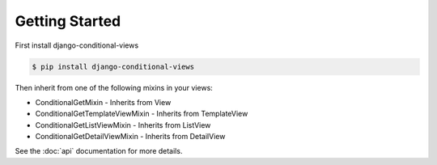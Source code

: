 Getting Started
===============


First install django-conditional-views

.. code-block:: bash

  $ pip install django-conditional-views

Then inherit from one of the following mixins in your views:

* ConditionalGetMixin - Inherits from View
* ConditionalGetTemplateViewMixin - Inherits from TemplateView
* ConditionalGetListViewMixin - Inherits from ListView
* ConditionalGetDetailViewMixin - Inherits from DetailView

See the :doc:`api` documentation for more details.

